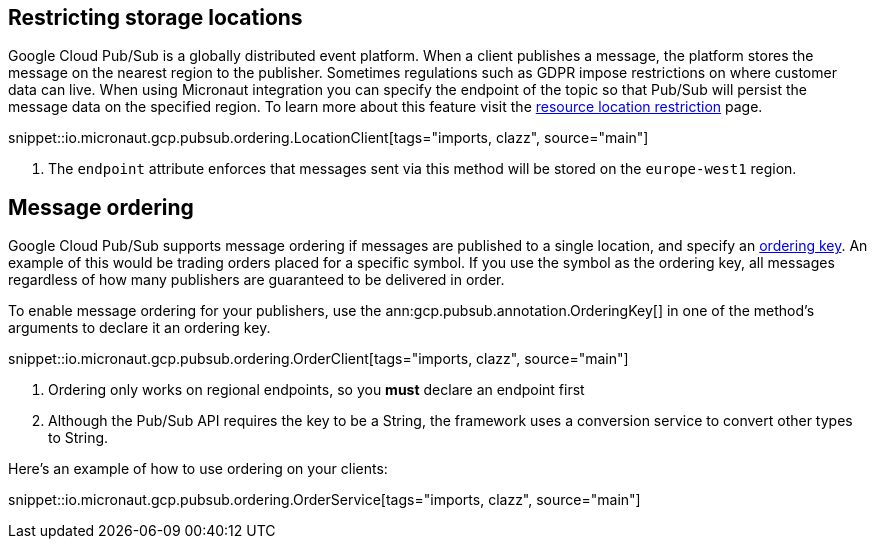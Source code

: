 == Restricting storage locations

Google Cloud Pub/Sub is a globally distributed event platform. When a client publishes a message, the platform stores the message on the nearest region to the publisher.
Sometimes regulations such as GDPR impose restrictions on where customer data can live. When using Micronaut integration you can
specify the endpoint of the topic so that Pub/Sub will persist the message data on the specified region.
To learn more about this feature visit the link:https://cloud.google.com/pubsub/docs/resource-location-restriction[resource location restriction] page.

snippet::io.micronaut.gcp.pubsub.ordering.LocationClient[tags="imports, clazz", source="main"]

<1> The `endpoint` attribute enforces that messages sent via this method will be stored on the `europe-west1` region.

== Message ordering

Google Cloud Pub/Sub supports message ordering if messages are published to a single location, and specify an link:https://cloud.google.com/pubsub/docs/publisher#using_ordering_keys[ordering key].
An example of this would be trading orders placed for a specific symbol. If you use the symbol as the ordering key, all messages regardless of how many publishers are guaranteed to be delivered in order.

To enable message ordering for your publishers, use the ann:gcp.pubsub.annotation.OrderingKey[] in one of the method's arguments to declare it an ordering key.

snippet::io.micronaut.gcp.pubsub.ordering.OrderClient[tags="imports, clazz", source="main"]

<1> Ordering only works on regional endpoints, so you *must* declare an endpoint first
<2> Although the Pub/Sub API requires the key to be a String, the framework uses a conversion service to convert other types to String.

Here's an example of how to use ordering on your clients:

snippet::io.micronaut.gcp.pubsub.ordering.OrderService[tags="imports, clazz", source="main"]



